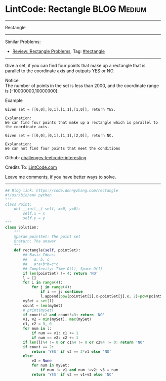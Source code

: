 * LintCode: Rectangle                                           :BLOG:Medium:
#+STARTUP: showeverything
#+OPTIONS: toc:nil \n:t ^:nil creator:nil d:nil
:PROPERTIES:
:type:     rectangle
:END:
---------------------------------------------------------------------
Rectangle
---------------------------------------------------------------------
Similar Problems:
- [[https://code.dennyzhang.com/review-rectangle][Review: Rectangle Problems]], Tag: [[https://code.dennyzhang.com/tag/rectangle][#rectangle]]
---------------------------------------------------------------------
Give a set, if you can find four points that make up a rectangle that is parallel to the coordinate axis and outputs YES or NO.

Notice
The number of points in the set is less than 2000, and the coordinate range is [-10000000,10000000].

Example
#+BEGIN_EXAMPLE
Given set = [[0,0],[0,1],[1,1],[1,0]], return YES.

Explanation:
We can find four points that make up a rectangle which is parallel to the coordinate axis.
#+END_EXAMPLE

#+BEGIN_EXAMPLE
Given set = [[0,0],[0,1],[1,1],[2,0]], return NO.

Explanation:
We can not find four points that meet the conditions
#+END_EXAMPLE

Github: [[https://github.com/DennyZhang/challenges-leetcode-interesting/tree/master/problems/rectangle][challenges-leetcode-interesting]]

Credits To: [[http://www.lintcode.com/en/problem/rectangle/][LintCode.com]]

Leave me comments, if you have better ways to solve.
---------------------------------------------------------------------

#+BEGIN_SRC python
## Blog link: https://code.dennyzhang.com/rectangle
#!/usr/bin/env python
"""
class Point:
    def __init__( self, x=0, y=0):
       	self.x = x
       	self.y = y
"""
class Solution:
    """
    @param pointSet: The point set
    @return: The answer
    """
    def rectangle(self, pointSet):
        ## Basic Ideas:
        ##   a, b, c
        ##   a*a+b*b=c*c
        ## Complexity: Time O(1), Space O(1)
        if len(pointSet) != 4: return 'NO'
        l = []
        for i in range(4):
            for j in range(4):
                if i == j: continue
                l.append(pow(pointSet[i].x-pointSet[j].x, 2)+pow(pointSet[i].y-pointSet[j].y, 2))
        mySet = set(l)
        count = len(mySet)
        # print(mySet)
        if count!=2 and count!=3: return 'NO'
        v1, v2 = min(mySet), max(mySet)
        c1, c2 = 0, 0
        for num in l:
            if num == v1: c1 += 1
            if num == v2: c2 += 1
        if len(l)%4 != 0 or c1%4 != 0 or c2%4 != 0: return 'NO'
        if count == 2:
            return 'YES' if v2 == 2*v1 else 'NO'
        else:
            v3 = None
            for num in mySet:
                if num != v1 and num !=v2: v3 = num
            return 'YES' if v2 == v1+v3 else 'NO'
#+END_SRC

#+BEGIN_HTML
<div style="overflow: hidden;">
<div style="float: left; padding: 5px"> <a href="https://www.linkedin.com/in/dennyzhang001"><img src="https://www.dennyzhang.com/wp-content/uploads/sns/linkedin.png" alt="linkedin" /></a></div>
<div style="float: left; padding: 5px"><a href="https://github.com/DennyZhang"><img src="https://www.dennyzhang.com/wp-content/uploads/sns/github.png" alt="github" /></a></div>
<div style="float: left; padding: 5px"><a href="https://www.dennyzhang.com/slack" target="_blank" rel="nofollow"><img src="https://slack.dennyzhang.com/badge.svg" alt="slack"/></a></div>
</div>
#+END_HTML
